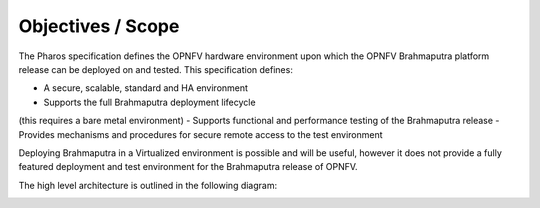 Objectives / Scope
-------------------

The Pharos specification defines the OPNFV hardware environment
upon which the OPNFV Brahmaputra platform release can be deployed
on and tested. This specification defines:

- A secure, scalable, standard and HA environment
- Supports the full Brahmaputra deployment lifecycle
(this requires a bare metal environment)
- Supports functional and performance testing of the
Brahmaputra release
- Provides mechanisms and procedures for secure remote
access to the test environment

Deploying Brahmaputra in a Virtualized environment is possible
and will be useful, however it does not provide a fully
featured deployment and test environment for the Brahmaputra
release of OPNFV.

The high level architecture is outlined in the following diagram:

.. image:: ../images/pharos-archi1.jpg
